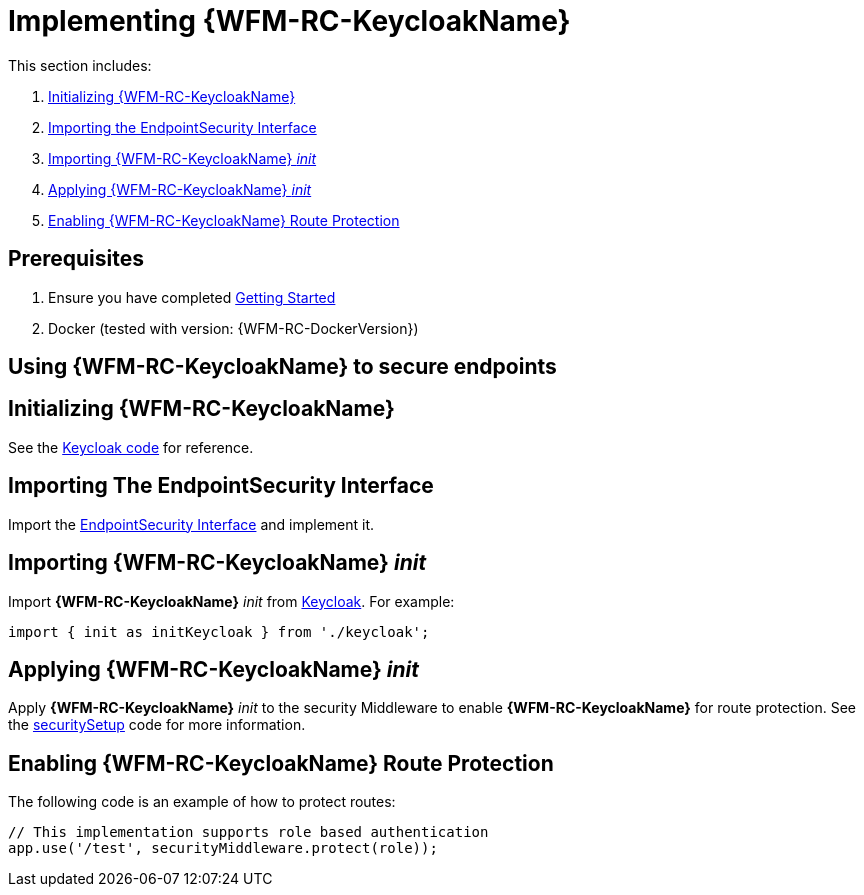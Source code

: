 [id='{context}-pro-keycloak-implementation']
= Implementing {WFM-RC-KeycloakName}

This section includes:

. xref:{context}-initializing-keycloak[Initializing {WFM-RC-KeycloakName}]
. xref:{context}-importing-the-endpointsecurity-interface[Importing the EndpointSecurity Interface]
. xref:{context}-importing-keycloak-init[Importing {WFM-RC-KeycloakName} _init_]
. xref:{context}-applying-keycloak-init[Applying {WFM-RC-KeycloakName} _init_ ]
. xref:{context}-enabling-keycloak-route-protection[Enabling {WFM-RC-KeycloakName} Route Protection]

== Prerequisites

. Ensure you have completed xref:getting-started[Getting Started]
. Docker (tested with version: {WFM-RC-DockerVersion})

== Using {WFM-RC-KeycloakName} to secure endpoints

[id='{context}-initializing-keycloak']
[discrete]
== Initializing {WFM-RC-KeycloakName}

See the link:{WFM-RC-CoreURL}{WFM-RC-Branch}/demo/server/src/modules/keycloak/index.ts[Keycloak code] for reference.

[id='{context}-importing-the-endpointsecurity-interface']
[discrete]
== Importing The EndpointSecurity Interface

Import the link:{WFM-RC-CoreURL}{WFM-RC-Branch}/cloud/auth/src/EndpointSecurity.ts[EndpointSecurity Interface] and implement it.

[id='{context}-importing-keycloak-init']
[discrete]
== Importing {WFM-RC-KeycloakName} _init_

Import *{WFM-RC-KeycloakName}* _init_ from link:{WFM-RC-CoreURL}{WFM-RC-Branch}/demo/server/src/modules/keycloak/index.ts[Keycloak]. For example:

[source,typescript]
----
import { init as initKeycloak } from './keycloak';
----

[id='{context}-applying-keycloak-init']
[discrete]
== Applying {WFM-RC-KeycloakName} _init_

Apply *{WFM-RC-KeycloakName}* _init_ to the security Middleware to enable *{WFM-RC-KeycloakName}* for route protection.
See the link:{WFM-RC-CoreURL}{WFM-RC-Branch}/demo/server/src/modules/index.ts[securitySetup] code for more information.

[id='{context}-enabling-keycloak-route-protection']
[discrete]
== Enabling {WFM-RC-KeycloakName} Route Protection

The following code is an example of how to protect routes:

[source,typescript]
----
// This implementation supports role based authentication
app.use('/test', securityMiddleware.protect(role));
----

